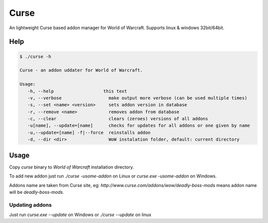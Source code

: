 =====
Curse
=====

An lightweight Curse based addon manager for World of Warcraft. Supports linux & windows 32bit/64bit.

Help
====

.. sourcecode::

   $ ./curse -h
   
   Curse - an addon uddater for World of Warcraft.
   
   Usage:
      -h, --help                   this text
      -v, --verbose                  make output more verbose (can be used multiple times)
      -s, --set <name> <version>     sets addon version in database
      -r, --remove <name>            removes addon from database
      -c, --clear                    clears (zeroes) versions of all addons
      -u[name], --update=[name]      checks for updates for all addons or one given by name
      -u,--update=[name] -f|--force  reinstalls addon
      -d, --dir <dir>                WoW instalation folder, default: current directory

Usage
=====

Copy *curse* binary to *World of Warcraft* installation directory.

To add new addon just run `./curse -usome-addon` on Linux or `curse.exe -usome-addon` on Windows.

Addons name are taken from Curse site, eg: `http://www.curse.com/addons/wow/deadly-boss-mods` means addon name will be `deadly-boss-mods`.

Updating addons
***************

Just run `curse.exe --update` on Windows or `./curse --update` on linux
